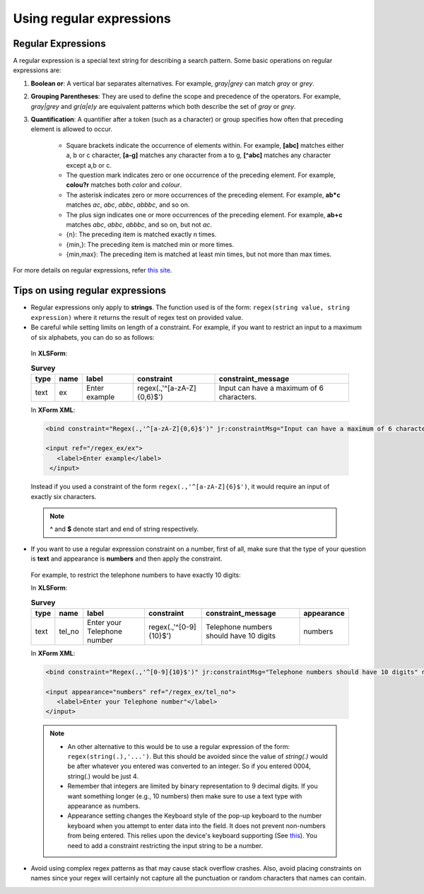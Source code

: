 Using regular expressions
============================

.. _regex:

Regular Expressions
---------------------

A regular expression is a special text string for describing a search pattern. Some basic operations on regular expressions are:

1. **Boolean or**: A vertical bar separates alternatives. For example, *gray|grey* can match *gray* or *grey*. 
2. **Grouping Parentheses**: They are used to define the scope and precedence of the operators. For example, *gray|grey* and *gr(a|e)y* are equivalent patterns which both describe the set of *gray* or *grey*.
3. **Quantification**: A quantifier after a token (such as a character) or group specifies how often that preceding element is allowed to occur. 

    - Square brackets indicate the occurrence of elements within. For example, **[abc]** matches either a, b or c character, **[a-g]** matches any character from a to g, **[^abc]** matches any character except a,b or c.
    - The question mark indicates zero or one occurrence of the preceding element. For example, **colou?r** matches both *color* and *colour*.
    - The asterisk indicates zero or more occurrences of the preceding element. For example, **ab*c** matches *ac*, *abc*, *abbc*, *abbbc*, and so on.
    - The plus sign indicates one or more occurrences of the preceding element. For example, **ab+c** matches *abc*, *abbc*, *abbbc*, and so on, but not *ac*.
    - {n}: The preceding item is matched exactly n times. 
    - {min,}:	The preceding item is matched min or more times. 
    - {min,max}: The preceding item is matched at least min times, but not more than max times. 


For more details on regular expressions, refer `this site <https://regex101.com/>`_.   

.. _tips-on-regex:

Tips on using regular expressions
----------------------------------

- Regular expressions only apply to **strings**. The function used is of the form: ``regex(string value, string expression)`` where it returns the result of regex test on provided value. 

- Be careful while setting limits on length of a constraint.
  For example, if you want to restrict an input to a maximum of six alphabets, you can do so as follows:

 In **XLSForm**:

 .. csv-table:: **Survey**
   :header: "type", "name", "label", "constraint", "constraint_message"
   :widths: auto

   "text", "ex", "Enter example", "regex(.,'^[a-zA-Z]{0,6}$')", "Input can have a maximum of 6 characters."

 In **XForm XML**:

 .. code-block:: xml

   <bind constraint="Regex(.,'^[a-zA-Z]{0,6}$')" jr:constraintMsg="Input can have a maximum of 6 characters." nodeset="/regex_ex/ex" type="string"/>

   <input ref="/regex_ex/ex">
      <label>Enter example</label>
    </input>

 Instead if you used a constraint of the form ``regex(.,'^[a-zA-Z]{6}$')``, it would require an input of exactly six characters.

 .. note::

   **^**  and **$** denote start and end of string respectively.

- If you want to use a regular expression constraint on a number, first of all, make sure that the type of your question is **text** and appearance is **numbers** and then apply the constraint. 

 For example, to restrict the telephone numbers to have exactly 10 digits:

 In **XLSForm**:

 .. csv-table:: **Survey**
   :header: "type", "name", "label", "constraint", "constraint_message", "appearance"
   :widths: auto

   "text", "tel_no", "Enter your Telephone number", "regex(.,'^[0-9]{10}$')", "Telephone numbers should have 10 digits", "numbers"

 In **XForm XML**:

 .. code-block:: xml
     
   <bind constraint="Regex(.,'^[0-9]{10}$')" jr:constraintMsg="Telephone numbers should have 10 digits" nodeset="/regex_ex/tel_no" type="string"/> 
   
   <input appearance="numbers" ref="/regex_ex/tel_no">
      <label>Enter your Telephone number"</label>
   </input>

 .. note::

   - An other alternative to this would be to use a regular expression of the form: ``regex(string(.),'...')``. But this should be avoided since the value of *string(.)* would be after whatever you entered was converted to an integer. So if you entered 0004, string(.) would be just 4.
   - Remember that integers are limited by binary representation to 9 decimal digits. If you want something longer (e.g., 10 numbers) then make sure to use a text type with appearance as numbers.  
   - Appearance setting changes the Keyboard style of the pop-up keyboard to the number keyboard when you attempt to enter data into the field. It does not prevent non-numbers from being entered. This relies upon the device's keyboard supporting (See `this <http://developer.android.com/reference/android/text/InputType.html#TYPE_NUMBER_FLAG_SIGNED>`_). You need to add a constraint restricting the input string to be a number. 

- Avoid using complex regex patterns as that may cause stack overflow crashes. Also, avoid placing constraints on names since your regex will certainly not capture all the punctuation or random characters that names can contain.  


